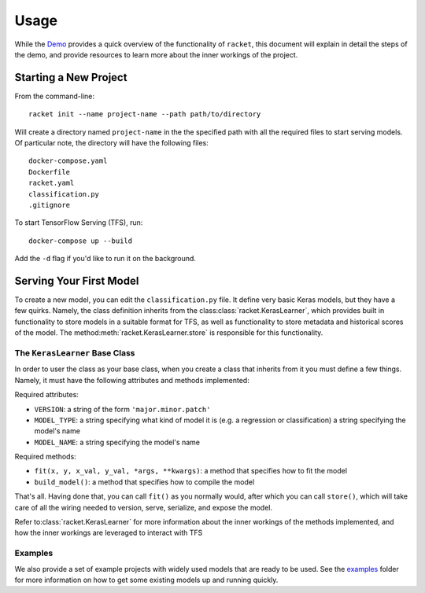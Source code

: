 #####
Usage
#####

While the Demo_ provides a quick overview of the functionality of ``racket``,
this document will explain in detail the steps of the demo, and provide resources to learn more
about the inner workings of the project.


.. _Demo: https://asciinema.org/a/dinc7mQrUfO2JqFhV3iyYllIc

**********************
Starting a New Project
**********************


From the command-line::

    racket init --name project-name --path path/to/directory

Will create a directory named ``project-name`` in the the specified path with all the required files to
start serving models. Of particular note, the directory will have the following files::

    docker-compose.yaml
    Dockerfile
    racket.yaml
    classification.py
    .gitignore

To start TensorFlow Serving (TFS), run::

    docker-compose up --build

Add the ``-d`` flag if you'd like to run it on the background.


************************
Serving Your First Model
************************

To create a new model, you can edit the ``classification.py`` file. It define very basic Keras models,
but they have a few quirks. Namely, the class definition inherits from the class\ :class:`racket.KerasLearner`, which provides
built in functionality to store models in a suitable format for TFS, as well as functionality to store metadata and
historical scores of the model. The method\ :meth:`racket.KerasLearner.store` is responsible for this functionality.


The ``KerasLearner`` Base Class
===============================

In order to user the class as your base class, when you create a class that inherits from it you must
define a few things. Namely, it must have the following attributes and methods implemented:

Required attributes:

* ``VERSION``: a string of the form ``'major.minor.patch'``
* ``MODEL_TYPE``: a string specifying what kind of model it is (e.g. a regression or classification) a string specifying the model's name
* ``MODEL_NAME``: a string specifying the model's name

Required methods:

* ``fit(x, y, x_val, y_val, *args, **kwargs)``: a method that specifies how to fit the model
* ``build_model()``: a method that specifies how to compile the model

That's all. Having done that, you can call ``fit()`` as you normally would, after which
you can call ``store()``, which will take care of all the wiring needed to version, serve, serialize,
and expose the model.


Refer to\ :class:`racket.KerasLearner` for more information about the inner workings of the methods
implemented, and how the inner workings are leveraged to interact with TFS


Examples
========

We also provide a set of example projects with widely used models that
are ready to be used. See the examples_ folder for more information
on how to get some existing models up and running quickly.


.. _examples:  https://github.com/carlomazzaferro/racket/tree/master/examples
